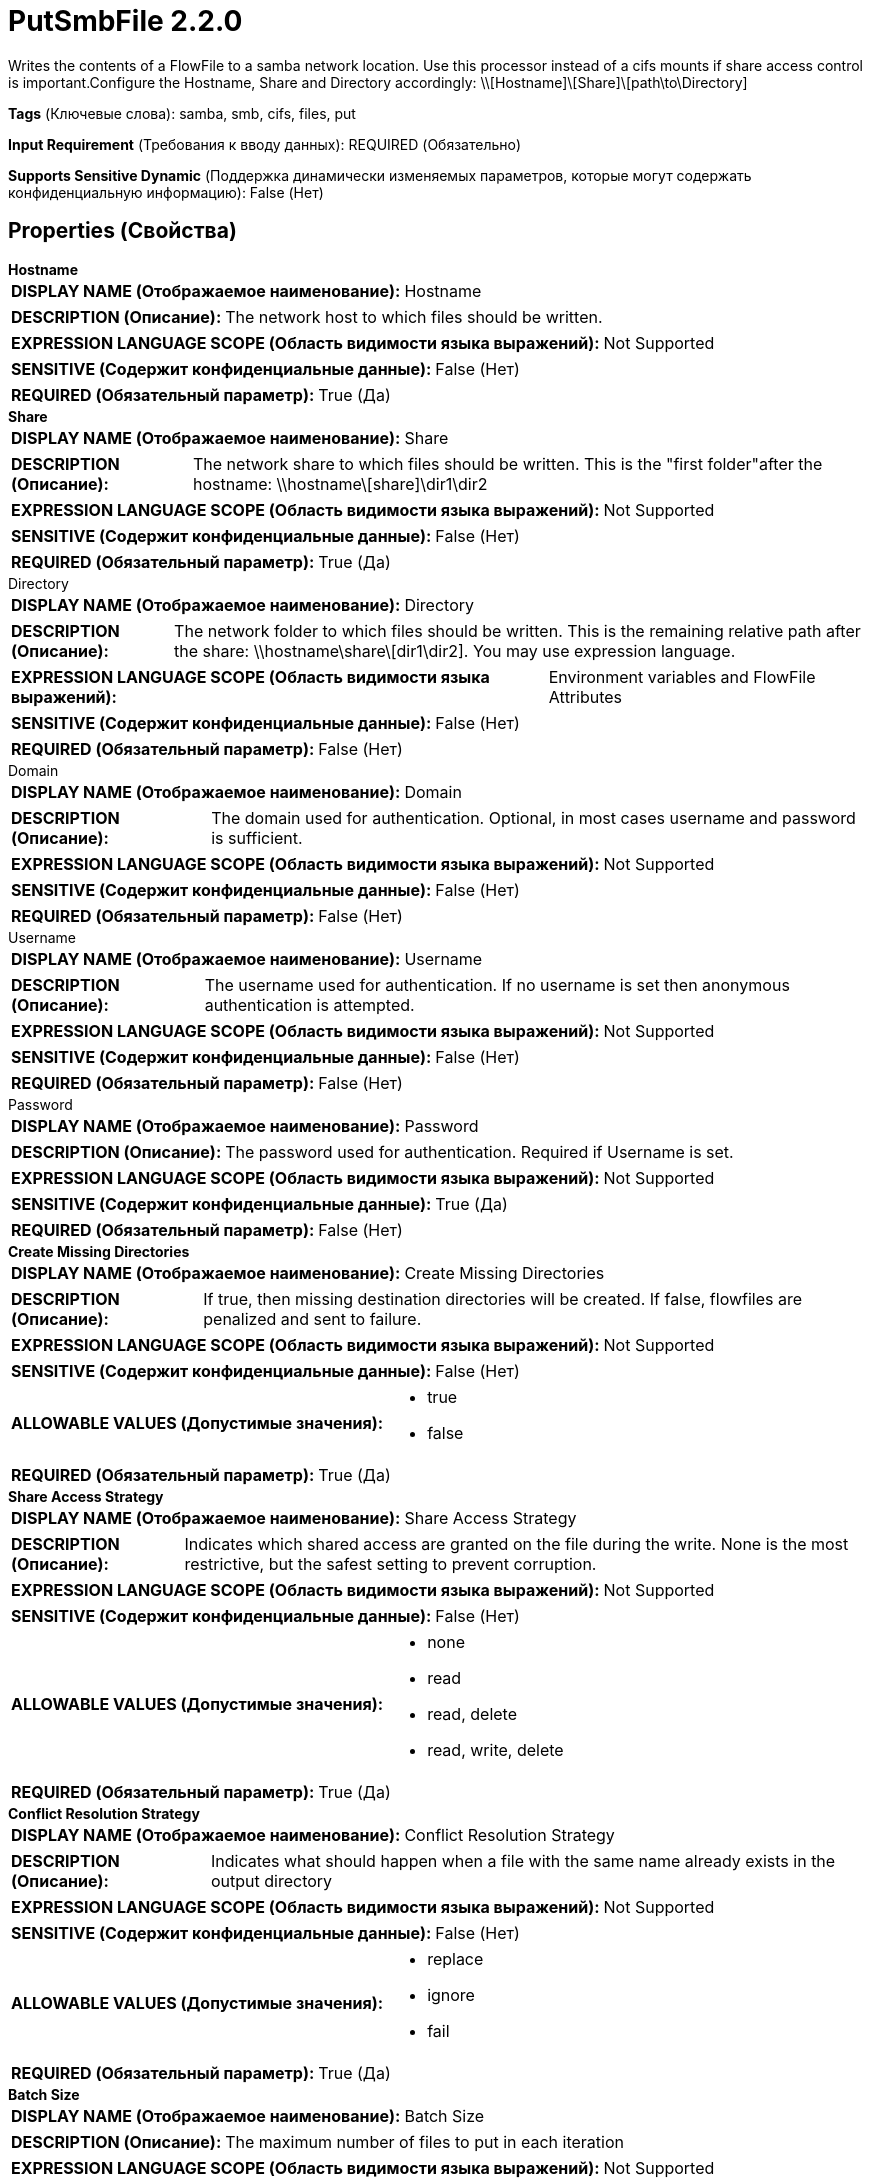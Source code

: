 = PutSmbFile 2.2.0

Writes the contents of a FlowFile to a samba network location. Use this processor instead of a cifs mounts if share access control is important.Configure the Hostname, Share and Directory accordingly: \\[Hostname]\[Share]\[path\to\Directory]

[horizontal]
*Tags* (Ключевые слова):
samba, smb, cifs, files, put
[horizontal]
*Input Requirement* (Требования к вводу данных):
REQUIRED (Обязательно)
[horizontal]
*Supports Sensitive Dynamic* (Поддержка динамически изменяемых параметров, которые могут содержать конфиденциальную информацию):
 False (Нет) 



== Properties (Свойства)


.*Hostname*
************************************************
[horizontal]
*DISPLAY NAME (Отображаемое наименование):*:: Hostname

[horizontal]
*DESCRIPTION (Описание):*:: The network host to which files should be written.


[horizontal]
*EXPRESSION LANGUAGE SCOPE (Область видимости языка выражений):*:: Not Supported
[horizontal]
*SENSITIVE (Содержит конфиденциальные данные):*::  False (Нет) 

[horizontal]
*REQUIRED (Обязательный параметр):*::  True (Да) 
************************************************
.*Share*
************************************************
[horizontal]
*DISPLAY NAME (Отображаемое наименование):*:: Share

[horizontal]
*DESCRIPTION (Описание):*:: The network share to which files should be written. This is the "first folder"after the hostname: \\hostname\[share]\dir1\dir2


[horizontal]
*EXPRESSION LANGUAGE SCOPE (Область видимости языка выражений):*:: Not Supported
[horizontal]
*SENSITIVE (Содержит конфиденциальные данные):*::  False (Нет) 

[horizontal]
*REQUIRED (Обязательный параметр):*::  True (Да) 
************************************************
.Directory
************************************************
[horizontal]
*DISPLAY NAME (Отображаемое наименование):*:: Directory

[horizontal]
*DESCRIPTION (Описание):*:: The network folder to which files should be written. This is the remaining relative path after the share: \\hostname\share\[dir1\dir2]. You may use expression language.


[horizontal]
*EXPRESSION LANGUAGE SCOPE (Область видимости языка выражений):*:: Environment variables and FlowFile Attributes
[horizontal]
*SENSITIVE (Содержит конфиденциальные данные):*::  False (Нет) 

[horizontal]
*REQUIRED (Обязательный параметр):*::  False (Нет) 
************************************************
.Domain
************************************************
[horizontal]
*DISPLAY NAME (Отображаемое наименование):*:: Domain

[horizontal]
*DESCRIPTION (Описание):*:: The domain used for authentication. Optional, in most cases username and password is sufficient.


[horizontal]
*EXPRESSION LANGUAGE SCOPE (Область видимости языка выражений):*:: Not Supported
[horizontal]
*SENSITIVE (Содержит конфиденциальные данные):*::  False (Нет) 

[horizontal]
*REQUIRED (Обязательный параметр):*::  False (Нет) 
************************************************
.Username
************************************************
[horizontal]
*DISPLAY NAME (Отображаемое наименование):*:: Username

[horizontal]
*DESCRIPTION (Описание):*:: The username used for authentication. If no username is set then anonymous authentication is attempted.


[horizontal]
*EXPRESSION LANGUAGE SCOPE (Область видимости языка выражений):*:: Not Supported
[horizontal]
*SENSITIVE (Содержит конфиденциальные данные):*::  False (Нет) 

[horizontal]
*REQUIRED (Обязательный параметр):*::  False (Нет) 
************************************************
.Password
************************************************
[horizontal]
*DISPLAY NAME (Отображаемое наименование):*:: Password

[horizontal]
*DESCRIPTION (Описание):*:: The password used for authentication. Required if Username is set.


[horizontal]
*EXPRESSION LANGUAGE SCOPE (Область видимости языка выражений):*:: Not Supported
[horizontal]
*SENSITIVE (Содержит конфиденциальные данные):*::  True (Да) 

[horizontal]
*REQUIRED (Обязательный параметр):*::  False (Нет) 
************************************************
.*Create Missing Directories*
************************************************
[horizontal]
*DISPLAY NAME (Отображаемое наименование):*:: Create Missing Directories

[horizontal]
*DESCRIPTION (Описание):*:: If true, then missing destination directories will be created. If false, flowfiles are penalized and sent to failure.


[horizontal]
*EXPRESSION LANGUAGE SCOPE (Область видимости языка выражений):*:: Not Supported
[horizontal]
*SENSITIVE (Содержит конфиденциальные данные):*::  False (Нет) 

[horizontal]
*ALLOWABLE VALUES (Допустимые значения):*::

* true

* false


[horizontal]
*REQUIRED (Обязательный параметр):*::  True (Да) 
************************************************
.*Share Access Strategy*
************************************************
[horizontal]
*DISPLAY NAME (Отображаемое наименование):*:: Share Access Strategy

[horizontal]
*DESCRIPTION (Описание):*:: Indicates which shared access are granted on the file during the write. None is the most restrictive, but the safest setting to prevent corruption.


[horizontal]
*EXPRESSION LANGUAGE SCOPE (Область видимости языка выражений):*:: Not Supported
[horizontal]
*SENSITIVE (Содержит конфиденциальные данные):*::  False (Нет) 

[horizontal]
*ALLOWABLE VALUES (Допустимые значения):*::

* none

* read

* read, delete

* read, write, delete


[horizontal]
*REQUIRED (Обязательный параметр):*::  True (Да) 
************************************************
.*Conflict Resolution Strategy*
************************************************
[horizontal]
*DISPLAY NAME (Отображаемое наименование):*:: Conflict Resolution Strategy

[horizontal]
*DESCRIPTION (Описание):*:: Indicates what should happen when a file with the same name already exists in the output directory


[horizontal]
*EXPRESSION LANGUAGE SCOPE (Область видимости языка выражений):*:: Not Supported
[horizontal]
*SENSITIVE (Содержит конфиденциальные данные):*::  False (Нет) 

[horizontal]
*ALLOWABLE VALUES (Допустимые значения):*::

* replace

* ignore

* fail


[horizontal]
*REQUIRED (Обязательный параметр):*::  True (Да) 
************************************************
.*Batch Size*
************************************************
[horizontal]
*DISPLAY NAME (Отображаемое наименование):*:: Batch Size

[horizontal]
*DESCRIPTION (Описание):*:: The maximum number of files to put in each iteration


[horizontal]
*EXPRESSION LANGUAGE SCOPE (Область видимости языка выражений):*:: Not Supported
[horizontal]
*SENSITIVE (Содержит конфиденциальные данные):*::  False (Нет) 

[horizontal]
*REQUIRED (Обязательный параметр):*::  True (Да) 
************************************************
.Temporary Suffix
************************************************
[horizontal]
*DISPLAY NAME (Отображаемое наименование):*:: Temporary Suffix

[horizontal]
*DESCRIPTION (Описание):*:: A temporary suffix which will be apended to the filename while it's transfering. After the transfer is complete, the suffix will be removed.


[horizontal]
*EXPRESSION LANGUAGE SCOPE (Область видимости языка выражений):*:: Not Supported
[horizontal]
*SENSITIVE (Содержит конфиденциальные данные):*::  False (Нет) 

[horizontal]
*REQUIRED (Обязательный параметр):*::  False (Нет) 
************************************************
.*Smb-Dialect*
************************************************
[horizontal]
*DISPLAY NAME (Отображаемое наименование):*:: SMB Dialect

[horizontal]
*DESCRIPTION (Описание):*:: The SMB dialect is negotiated between the client and the server by default to the highest common version supported by both end. In some rare cases, the client-server communication may fail with the automatically negotiated dialect. This property can be used to set the dialect explicitly (e.g. to downgrade to a lower version), when those situations would occur.


[horizontal]
*EXPRESSION LANGUAGE SCOPE (Область видимости языка выражений):*:: Not Supported
[horizontal]
*SENSITIVE (Содержит конфиденциальные данные):*::  False (Нет) 

[horizontal]
*ALLOWABLE VALUES (Допустимые значения):*::

* AUTO

* SMB 2.0.2

* SMB 2.1

* SMB 3.0

* SMB 3.0.2

* SMB 3.1.1


[horizontal]
*REQUIRED (Обязательный параметр):*::  True (Да) 
************************************************
.*Use-Encryption*
************************************************
[horizontal]
*DISPLAY NAME (Отображаемое наименование):*:: Use Encryption

[horizontal]
*DESCRIPTION (Описание):*:: Turns on/off encrypted communication between the client and the server. The property's behavior is SMB dialect dependent: SMB 2.x does not support encryption and the property has no effect. In case of SMB 3.x, it is a hint/request to the server to turn encryption on if the server also supports it.


[horizontal]
*EXPRESSION LANGUAGE SCOPE (Область видимости языка выражений):*:: Not Supported
[horizontal]
*SENSITIVE (Содержит конфиденциальные данные):*::  False (Нет) 

[horizontal]
*ALLOWABLE VALUES (Допустимые значения):*::

* true

* false


[horizontal]
*REQUIRED (Обязательный параметр):*::  True (Да) 
************************************************
.*Enable-Dfs*
************************************************
[horizontal]
*DISPLAY NAME (Отображаемое наименование):*:: Enable DFS

[horizontal]
*DESCRIPTION (Описание):*:: Enables accessing Distributed File System (DFS) and following DFS links during SMB operations.


[horizontal]
*EXPRESSION LANGUAGE SCOPE (Область видимости языка выражений):*:: Not Supported
[horizontal]
*SENSITIVE (Содержит конфиденциальные данные):*::  False (Нет) 

[horizontal]
*ALLOWABLE VALUES (Допустимые значения):*::

* true

* false


[horizontal]
*REQUIRED (Обязательный параметр):*::  True (Да) 
************************************************
.*Timeout*
************************************************
[horizontal]
*DISPLAY NAME (Отображаемое наименование):*:: Timeout

[horizontal]
*DESCRIPTION (Описание):*:: Timeout for read and write operations.


[horizontal]
*EXPRESSION LANGUAGE SCOPE (Область видимости языка выражений):*:: Not Supported
[horizontal]
*SENSITIVE (Содержит конфиденциальные данные):*::  False (Нет) 

[horizontal]
*REQUIRED (Обязательный параметр):*::  True (Да) 
************************************************










=== Relationships (Связи)

[cols="1a,2a",options="header",]
|===
|Наименование |Описание

|`success`
|Files that have been successfully written to the output network path are transferred to this relationship

|`failure`
|Files that could not be written to the output network path for some reason are transferred to this relationship

|===



=== Читаемые атрибуты

[cols="1a,2a",options="header",]
|===
|Наименование |Описание

|`filename`
|The filename to use when writing the FlowFile to the network folder.

|===









=== Смотрите также


* xref:Processors/FetchSmb.adoc[FetchSmb]

* xref:Processors/GetSmbFile.adoc[GetSmbFile]

* xref:Processors/ListSmb.adoc[ListSmb]


